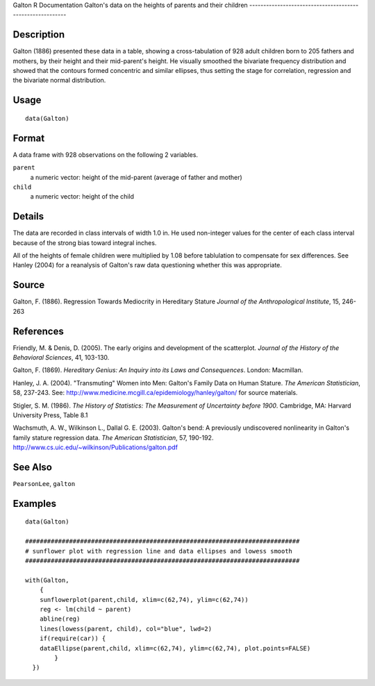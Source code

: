 Galton
R Documentation
Galton's data on the heights of parents and their children
----------------------------------------------------------

Description
~~~~~~~~~~~

Galton (1886) presented these data in a table, showing a
cross-tabulation of 928 adult children born to 205 fathers and
mothers, by their height and their mid-parent's height. He visually
smoothed the bivariate frequency distribution and showed that the
contours formed concentric and similar ellipses, thus setting the
stage for correlation, regression and the bivariate normal
distribution.

Usage
~~~~~

::

    data(Galton)

Format
~~~~~~

A data frame with 928 observations on the following 2 variables.

``parent``
    a numeric vector: height of the mid-parent (average of father and
    mother)

``child``
    a numeric vector: height of the child


Details
~~~~~~~

The data are recorded in class intervals of width 1.0 in. He used
non-integer values for the center of each class interval because of
the strong bias toward integral inches.

All of the heights of female children were multiplied by 1.08
before tablulation to compensate for sex differences. See Hanley
(2004) for a reanalysis of Galton's raw data questioning whether
this was appropriate.

Source
~~~~~~

Galton, F. (1886). Regression Towards Mediocrity in Hereditary
Stature *Journal of the Anthropological Institute*, 15, 246-263

References
~~~~~~~~~~

Friendly, M. & Denis, D. (2005). The early origins and development
of the scatterplot.
*Journal of the History of the Behavioral Sciences*, 41, 103-130.

Galton, F. (1869).
*Hereditary Genius: An Inquiry into its Laws and Consequences*.
London: Macmillan.

Hanley, J. A. (2004). "Transmuting" Women into Men: Galton's Family
Data on Human Stature. *The American Statistician*, 58, 237-243.
See:
`http://www.medicine.mcgill.ca/epidemiology/hanley/galton/ <http://www.medicine.mcgill.ca/epidemiology/hanley/galton/>`_
for source materials.

Stigler, S. M. (1986).
*The History of Statistics: The Measurement of Uncertainty before 1900*.
Cambridge, MA: Harvard University Press, Table 8.1

Wachsmuth, A. W., Wilkinson L., Dallal G. E. (2003). Galton's bend:
A previously undiscovered nonlinearity in Galton's family stature
regression data. *The American Statistician*, 57, 190-192.
`http://www.cs.uic.edu/~wilkinson/Publications/galton.pdf <http://www.cs.uic.edu/~wilkinson/Publications/galton.pdf>`_

See Also
~~~~~~~~

``PearsonLee``, ``galton``

Examples
~~~~~~~~

::

    
    data(Galton)
    
    ###########################################################################
    # sunflower plot with regression line and data ellipses and lowess smooth
    ###########################################################################
    
    with(Galton, 
        {
        sunflowerplot(parent,child, xlim=c(62,74), ylim=c(62,74))
        reg <- lm(child ~ parent)
        abline(reg)
        lines(lowess(parent, child), col="blue", lwd=2)
        if(require(car)) {
        dataEllipse(parent,child, xlim=c(62,74), ylim=c(62,74), plot.points=FALSE)
            }
      })



